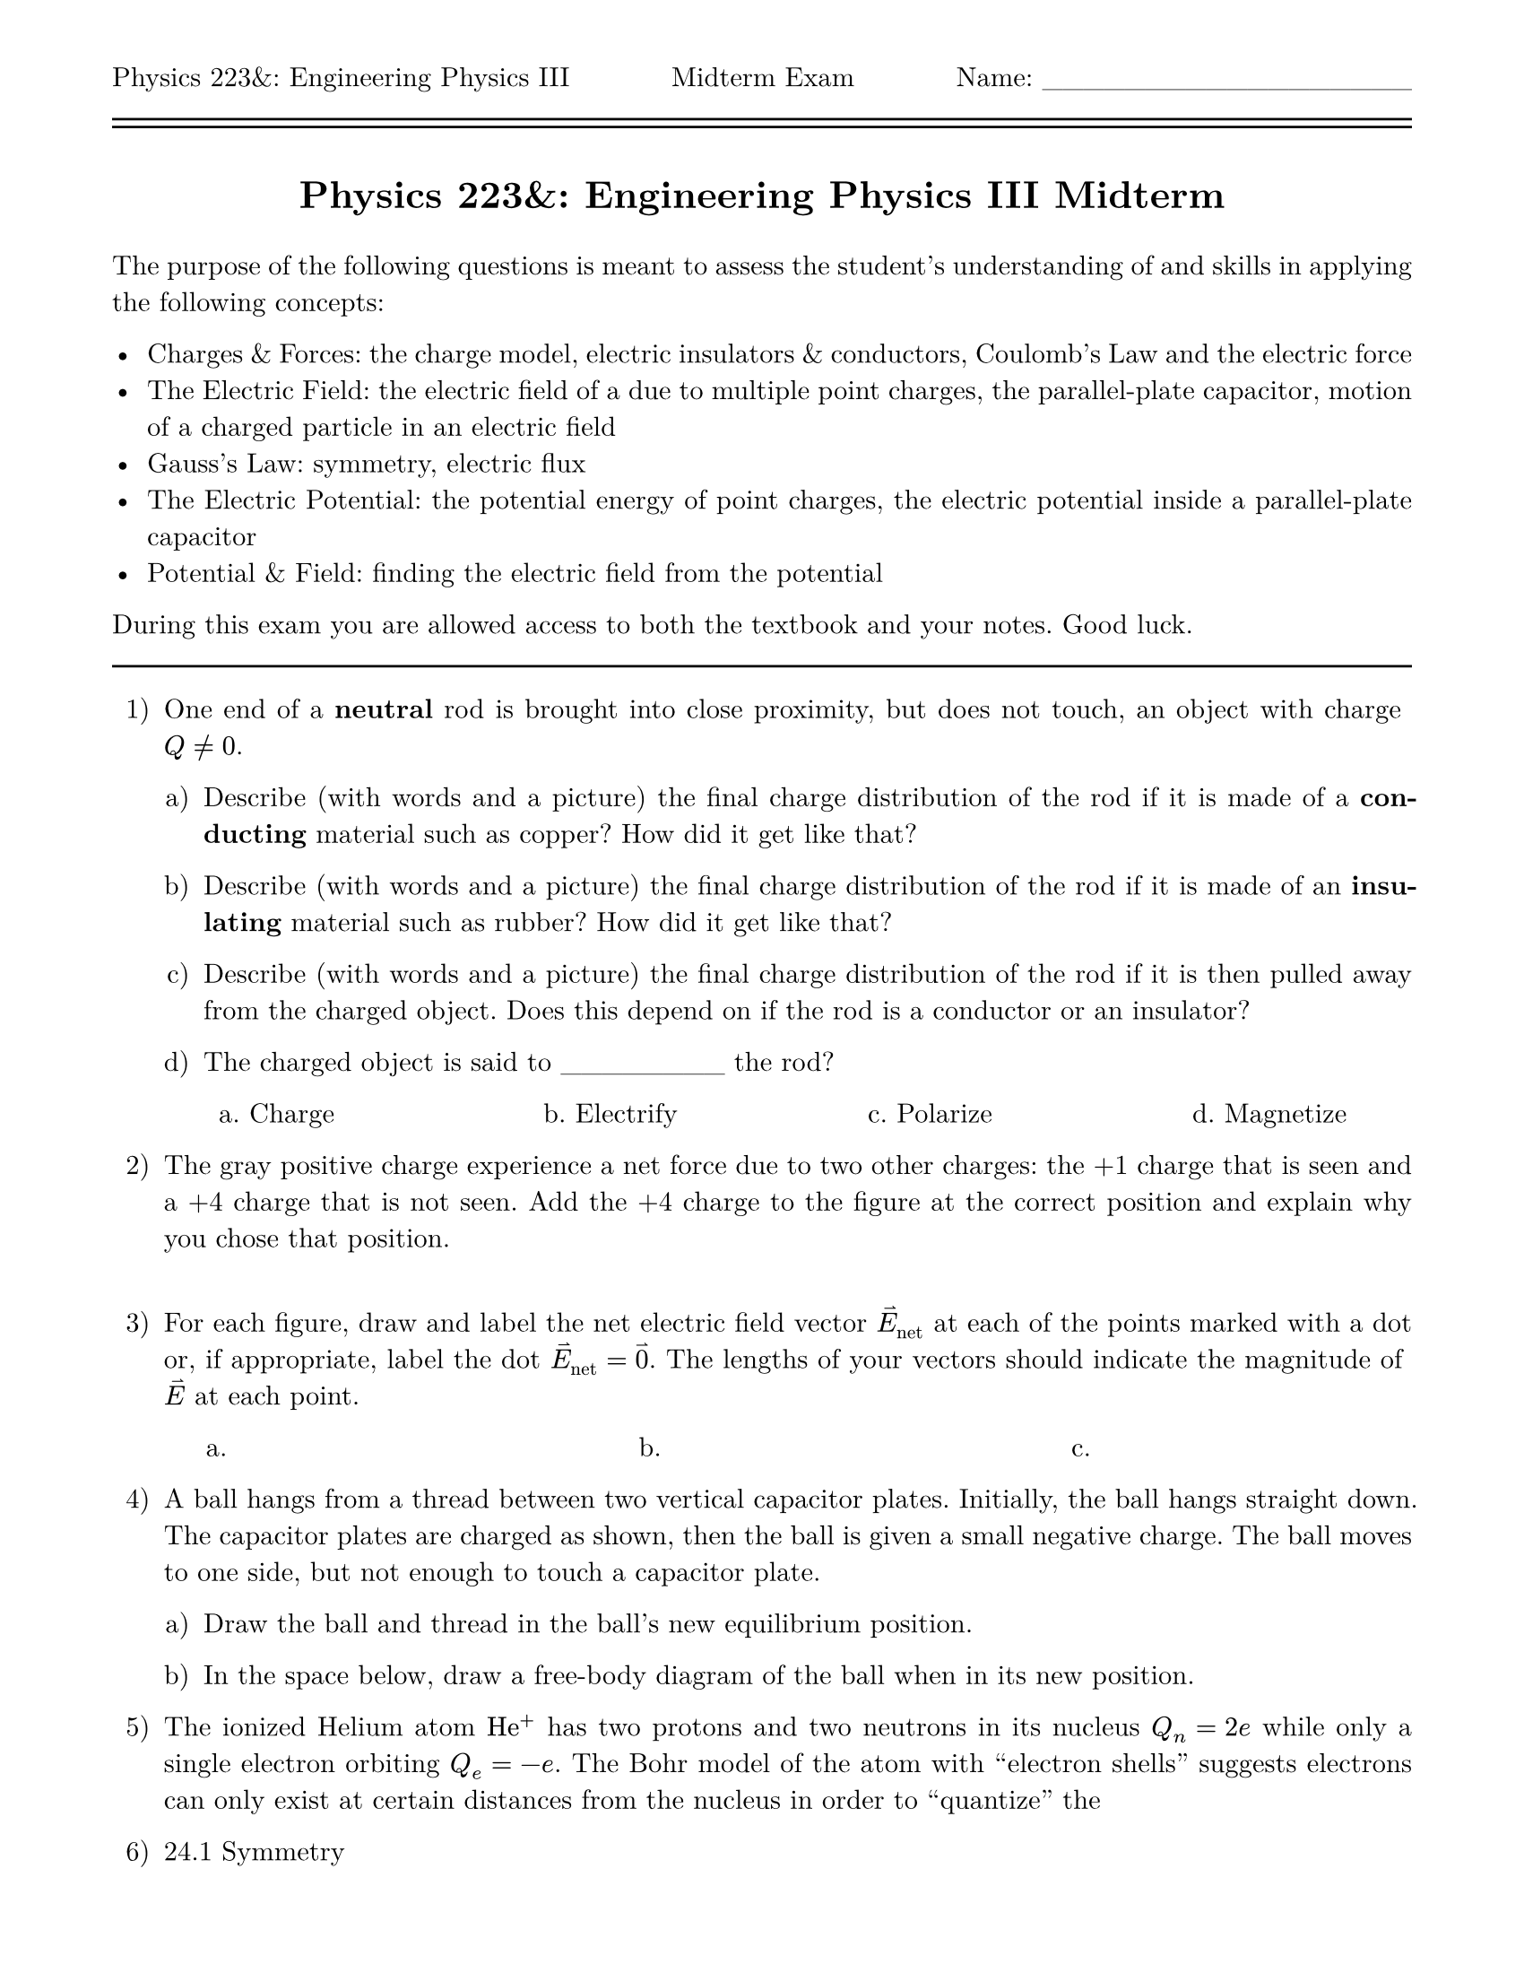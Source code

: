 #set page(
  paper: "us-letter",
  header: [Physics 223&: Engineering Physics III #h(1fr) Midterm Exam #h(1fr) Name: \_\_\_\_\_\_\_\_\_\_\_\_\_\_\_\_\_\_\ #line(length: 100%) #v(-10pt) #line(length: 100%)],
  margin: (top: auto, rest: 0.625in)
)
#set par(justify: true)
#set text(font: "New Computer Modern")
#set enum(numbering: "1.a)")

#let title = [= Physics 223&: Engineering Physics III Midterm]

#align(center)[#title]
#v(11pt)
The purpose of the following questions is meant to assess the student's understanding of and skills in applying the following concepts:

- Charges & Forces: the charge model, electric insulators & conductors, Coulomb's Law and the electric force
- The Electric Field: the electric field of a due to multiple point charges, the parallel-plate capacitor, motion of a charged particle in an electric field
- Gauss's Law: symmetry, electric flux
- The Electric Potential: the potential energy of point charges, the electric potential inside a parallel-plate capacitor
- Potential & Field: finding the electric field from the potential

During this exam you are allowed access to both the textbook and your notes.  Good luck.
#line(length: 100%)

// == Electric Charges & Forces

// 22.3 Insulators & Conductors
+ One end of a *neutral* rod is brought into close proximity, but does not touch, an object with charge $Q != 0$.

  + Describe (with words and a picture) the final charge distribution of the rod if it is made of a *conducting* material such as copper? 
    How did it get like that? 

  + Describe (with words and a picture) the final charge distribution of the rod if it is made of an *insulating* material such as rubber?
    How did it get like that? 

  + Describe (with words and a picture) the final charge distribution of the rod if it is then pulled away from the charged object.
    Does this depend on if the rod is a conductor or an insulator? 

  + The charged object is said to \_\_\_\_\_\_\_\_ the rod?
  #columns(4, [#h(20%)a. Charge #colbreak() #h(20%)b. Electrify #colbreak() #h(20%)c. Polarize #colbreak() #h(20%)d. Magnetize])

// 22.4 Coulomb's Law #25
// #pagebreak()
+ The gray positive charge experience a net force due to two other charges: the +1 charge that is seen and a +4 charge that is not seen.
  Add the +4 charge to the figure at the correct position and explain why you chose that position. 
  #columns(2, [ ])//#figure()])

// == The Electric Field

// 23.2 The Electric Field of Multiple Point Charges #7
+ For each figure, draw and label the net electric field vector $harpoon(E)_("net")$ at each of the points marked with a dot or, if appropriate,
  label the dot $harpoon(E)_("net") = harpoon(0)$.  The lengths of your vectors should indicate the magnitude of $harpoon(E)$ at each point.

  #columns(3, [#h(11%)a. #colbreak() #h(11%)b. #colbreak() #h(11%)c. ]) 

// + 23.4 The Electric Fields of Rings, Disks, Planes, and Spheres

// 23.5 The Parallel-Plate Capacitor
+ A ball hangs from a thread between two vertical capacitor plates. Initially, the ball hangs straight down. The capacitor plates are charged as
  shown, then the ball is given a small negative charge. The ball moves to one side, but not enough to touch a capacitor plate.

  + Draw the ball and thread in the ball's new equilibrium position.

  + In the space below, draw a free-body diagram of the ball when in its new position.

// 23.7 Motion of a Charged Particle in an Electric Field
+ The ionized Helium atom $"He"^+$ has two protons and two neutrons in its nucleus $Q_n = 2e$ while only a single electron orbiting $Q_e = -e$.
  The Bohr model of the atom with "electron shells" suggests electrons can only exist at certain distances from the nucleus in order to "quantize" the

// == Gauss's Law

+ 24.1 Symmetry

// + 24.2 The Concept of Flux

+ 24.3 Calculating Electric Flux

+ 24.5 Using Gauss's Law

// == The Electric Potential

// 25.2 The Potential Energy of Point Charges
+ Consider a ring of radius $R$ with a total charge $Q > 0$, and an object with mass $m$ and charge $q > 0$ at a distance $d$ along the central axis of the
  ring moving with velocity $harpoon(v) = -v hat(d)$ along the axis toward the ring.  The electric field $harpoon(E)(d)$ at a point on the central axis at a distance $d$ away from the center of the ring is given by 
  $ harpoon(E)(d) = 1 / (4 pi epsilon_0) (Q d) / (d^2 + R^2)^(3\/2) hat(d). $

  + What is the work done by the electric force on the object as it moves from its initial point to the center of the ring?

  + What is the change in potential energy of the object between its initial position and the center of the ring?

  + What initial speed does the object need to have in order to come to rest at the center of the ring? _Hint: The electric force conserves mechanical energy._

+ 25.4 The Electric Potential

+ 25.5 The Electric Potential Inside a Parallel-Plate Capacitor

// == Potential & Field

+ 26.2 Finding the Electric Field from the Potential

// + 26.7 Dielectrics
